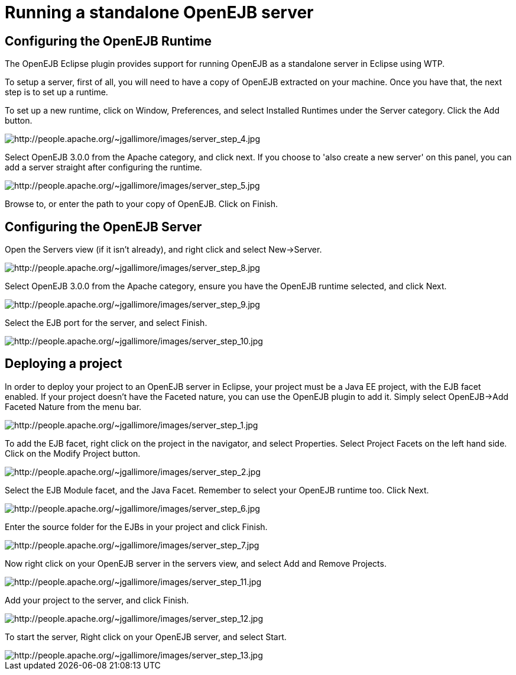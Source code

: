 = Running a standalone OpenEJB server
:index-group: EJB
:jbake-date: 2018-12-05
:jbake-type: page
:jbake-status: published

== Configuring the OpenEJB Runtime

The OpenEJB Eclipse plugin provides support for running OpenEJB as a standalone server in Eclipse using WTP.

To setup a server, first of all, you will need to have a copy of OpenEJB extracted on your machine.
Once you have that, the next step is to set up a runtime.

To set up a new runtime, click on Window, Preferences, and select Installed Runtimes under the Server category.
Click the Add button.

image::http://people.apache.org/~jgallimore/images/server_step_4.jpg[http://people.apache.org/~jgallimore/images/server_step_4.jpg]

Select OpenEJB 3.0.0 from the Apache category, and click next.
If you choose to 'also create a new server' on this panel, you can add a server straight after configuring the runtime.

image::http://people.apache.org/~jgallimore/images/server_step_5.jpg[http://people.apache.org/~jgallimore/images/server_step_5.jpg]

Browse to, or enter the path to your copy of OpenEJB.
Click on Finish.



== Configuring the OpenEJB Server

Open the Servers view (if it isn't already), and right click and select New\->Server.

image::http://people.apache.org/~jgallimore/images/server_step_8.jpg[http://people.apache.org/~jgallimore/images/server_step_8.jpg]

Select OpenEJB 3.0.0 from the Apache category, ensure you have the OpenEJB runtime selected, and click Next.

image::http://people.apache.org/~jgallimore/images/server_step_9.jpg[http://people.apache.org/~jgallimore/images/server_step_9.jpg]

Select the EJB port for the server, and select Finish.

image::http://people.apache.org/~jgallimore/images/server_step_10.jpg[http://people.apache.org/~jgallimore/images/server_step_10.jpg]



== Deploying a project

In order to deploy your project to an OpenEJB server in Eclipse, your project must be a Java EE project, with the EJB facet enabled.
If your project doesn't have the Faceted nature, you can use the OpenEJB plugin to add it.
Simply select OpenEJB\->Add Faceted Nature from the menu bar.

image::http://people.apache.org/~jgallimore/images/server_step_1.jpg[http://people.apache.org/~jgallimore/images/server_step_1.jpg]

To add the EJB facet, right click on the project in the navigator, and select Properties.
Select Project Facets on the left hand side.
Click on the Modify Project button.

image::http://people.apache.org/~jgallimore/images/server_step_2.jpg[http://people.apache.org/~jgallimore/images/server_step_2.jpg]

Select the EJB Module facet, and the Java Facet.
Remember to select your OpenEJB runtime too.
Click Next.

image::http://people.apache.org/~jgallimore/images/server_step_6.jpg[http://people.apache.org/~jgallimore/images/server_step_6.jpg]

Enter the source folder for the EJBs in your project and click Finish.

image::http://people.apache.org/~jgallimore/images/server_step_6.jpg[http://people.apache.org/~jgallimore/images/server_step_7.jpg]

Now right click on your OpenEJB server in the servers view, and select Add and Remove Projects.

image::http://people.apache.org/~jgallimore/images/server_step_11.jpg[http://people.apache.org/~jgallimore/images/server_step_11.jpg]

Add your project to the server, and click Finish.

image::http://people.apache.org/~jgallimore/images/server_step_12.jpg[http://people.apache.org/~jgallimore/images/server_step_12.jpg]

To start the server, Right click on your OpenEJB server, and select Start.

image::http://people.apache.org/~jgallimore/images/server_step_13.jpg[http://people.apache.org/~jgallimore/images/server_step_13.jpg]
